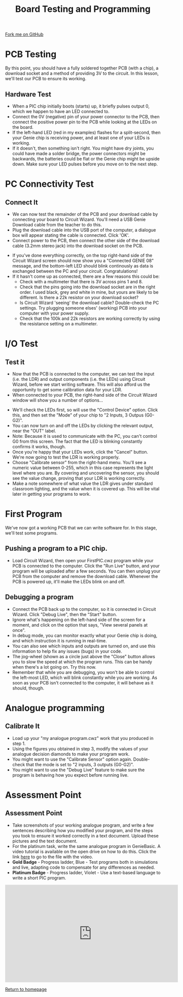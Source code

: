 #+STARTUP:indent
#+HTML_HEAD: <link rel="stylesheet" type="text/css" href="css/styles.css"/>
#+HTML_HEAD_EXTRA: <link href='http://fonts.googleapis.com/css?family=Ubuntu+Mono|Ubuntu' rel='stylesheet' type='text/css'>
#+OPTIONS: f:nil author:nil num:1 creator:nil timestamp:nil 
#+TITLE: Board Testing and Programming
#+AUTHOR: C. Delport

#+BEGIN_HTML
<div class=ribbon>
<a href="https://github.com/stcd11/pic_programmer">Fork me on GitHub</a>
</div>
#+END_HTML

* COMMENT Use as a template
:PROPERTIES:
:HTML_CONTAINER_CLASS: activity
:END:
** Learn It
:PROPERTIES:
:HTML_CONTAINER_CLASS: learn
:END:

** Research It
:PROPERTIES:
:HTML_CONTAINER_CLASS: research
:END:

** Design It
:PROPERTIES:
:HTML_CONTAINER_CLASS: design
:END:

** Build It
:PROPERTIES:
:HTML_CONTAINER_CLASS: build
:END:

** Test It
:PROPERTIES:
:HTML_CONTAINER_CLASS: test
:END:

** Run It
:PROPERTIES:
:HTML_CONTAINER_CLASS: run
:END:

** Document It
:PROPERTIES:
:HTML_CONTAINER_CLASS: document
:END:

** Code It
:PROPERTIES:
:HTML_CONTAINER_CLASS: code
:END:

** Program It
:PROPERTIES:
:HTML_CONTAINER_CLASS: program
:END:

** Try It
:PROPERTIES:
:HTML_CONTAINER_CLASS: try
:END:

** Badge It
:PROPERTIES:
:HTML_CONTAINER_CLASS: badge
:END:

** Save It
:PROPERTIES:
:HTML_CONTAINER_CLASS: save
:END:

* PCB Testing
:PROPERTIES:
:HTML_CONTAINER_CLASS: activity
:END:
By this point, you should have a fully soldered together PCB (with a chip), a download socket and a method of providing 3V to the circuit. In this lesson, we'll test our PCB to ensure its working.
** Hardware Test
:PROPERTIES:
:HTML_CONTAINER_CLASS: test
:END:
- When a PIC chip initially boots (starts) up, it briefly pulses output 0, which we happen to have an LED connected to.
- Connect the 0V (negative) pin of your power connector to the PCB, then connect the positive power pin to the PCB while looking at the LEDs on the board.
- If the left-hand LED (red in my examples) flashes for a split-second, then your Genie chip is receiving power, and at least one of your LEDs is working.
- If it doesn't, then something isn't right. You might have dry joints, you could have made a solder bridge, the power connectors might be backwards, the batteries could be flat or the Genie chip might be upside down. Make sure your LED pulses before you move on to the next step.
* PC Connectivity Test
:PROPERTIES:
:HTML_CONTAINER_CLASS: activity
:END:
** Connect It
:PROPERTIES:
:HTML_CONTAINER_CLASS: test
:END:
- We can now test the remainder of the PCB and your download cable by connecting your board to Circuit Wizard. You'll need a USB Genie Download cable from the teacher to do this.
- Plug the download cable into the USB port of the computer, a dialogue box will appear stating the cable is connected. Click 'OK'. 
- Connect power to the PCB, then connect the other side of the download cable (3.2mm stereo jack) into the download socket on the PCB.
[[file:img/dl_conns.jpg]]
- If you've done everything correctly, on the top right-hand side of the Circuit Wizard screen should now show you a "Connected GENIE 08" message, and the bottom-left LED should blink continously as data is exchanged between the PC and your circuit. Congratulations! 
- If it hasn't come up as connected, there are a few reasons this could be:
  + Check with a multimeter that there is 3V across pins 1 and 8.
  + Check that the pins going into the download socket are in the right order. I used black, grey and white in mine, but yours are likely to be different. Is there a 22k resistor on your download socket?
  + Is Circuit Wizard 'seeing' the download cable? Double-check the PC settings. Try plugging someone elses' (working) PCB into your computer with your power supply.
  + Check that the 100k and 22k resistors are working correctly by using the resistance setting on a multimeter.

* I/O Test
:PROPERTIES:
:HTML_CONTAINER_CLASS: activity
:END:
** Test it
:PROPERTIES:
:HTML_CONTAINER_CLASS: test
:END:
- Now that the PCB is connected to the computer, we can test the input (i.e. the LDR) and output components (i.e. the LEDs) using Circuit Wizard, before we start writing software. This will also afford us the opportunity to get some calibration data for your LDR.
- When connected to your PCB, the right-hand side of the Circuit Wizard window will show you a number of options...
[[file:img/cwz_conn.jpg]]
- We'll check the LEDs first, so will use the "Control Device" option. Click this, and then set the "Mode" of your chip to "2 Inputs, 3 Outpus (G0-G2)". 
- You can now turn on and off the LEDs by clicking the relevant output, near the "OUT" label. 
- Note: Because it is used to communicate with the PC, you can't control G0 from this screen. The fact that the LED is blinking constantly confirms it works, though. 
- Once you're happy that your LEDs work, click the "Cancel" button. We're now going to test the LDR is working properly.
- Choose "Calibrate sensor" from the right-hand menu. You'll see a numeric value between 0-255, which in this case represents the light level where you are. By covering and uncovering the sensor, you should see the value change, proving that your LDR is working correctly.
- Make a note somewhere of what value the LDR gives under standard classroom lighting, and the value when it is covered up. This will be vital later in getting your programs to work.
* First Program
:PROPERTIES:
:HTML_CONTAINER_CLASS: activity
:END:
We've now got a working PCB that we can write software for. In this stage, we'll test some programs. 
** Pushing a program to a PIC chip.
:PROPERTIES:
:HTML_CONTAINER_CLASS: code
:END:
- Load Circuit Wizard, then open your FirstPIC.cwz program while your PCB is connected to the computer. Click the "Run Live" button, and your program will be uploaded after a few seconds. You can then unplug your PCB from the computer and remove the download cable. Whenever the PCB is powered up, it'll make the LEDs blink on and off.

** Debugging a program
:PROPERTIES:
:HTML_CONTAINER_CLASS: test
:END:
- Connect the PCB back up to the computer, so it is connected in Circuit Wizard. Click "Debug Live", then the "Start" button.
- Ignore what's happening on the left-hand side of the screen for a moment, and click on the option that says, "View several panels at once".
- In debug mode, you can monitor exactly what your Genie chip is doing, and which instruction it is running in real-time. 
- You can also see which inputs and outputs are turned on, and use this information to help fix any issues (bugs) in your code.
- The jog-wheel (shown as a circle just above the "Close" button allows you to slow the speed at which the program runs. This can be handy when there's a lot going on. Try this now.
- Remember that while you are debugging, you won't be able to control the left-most LED, which will blink constantly while you are working. As soon as your PCB isn't connected to the computer, it will behave as it should, though.
* Analogue programming
:PROPERTIES:
:HTML_CONTAINER_CLASS: activity
:END:
** Calibrate It
:PROPERTIES:
:HTML_CONTAINER_CLASS: code
:END:
- Load up your "my analogue program.cwz" work that you produced in step 1.
- Using the figures you obtained in step 3, modify the values of your analogue decision diamonds to make your program work.
- You might want to use the "Calibrate Sensor" option again. Double-check that the mode is set to "2 inputs, 3 outputs (G0-G2)".
- You might want to use the "Debug Live" feature to make sure the program is behaving how you expect before running live. 
* Assessment Point
:PROPERTIES:
:HTML_CONTAINER_CLASS: activity
:END:
** Assessment Point
:PROPERTIES:
:HTML_CONTAINER_CLASS: badge
:END:
- Take screenshots of your working analogue program, and write a few sentences describing how you modified your program, and the steps you took to ensure it worked correctly in a text document. Upload these pictures and the text document.
- For the platinum task, write the same analogue program in GenieBasic. A video tutorial is available on the open drive on how to do this. Click the link [[\\brgradellnas\open$\Systems%20and%20Control\Year%208\PIC%20Licence][here]] to go to the file with the video. 
- *Gold Badge* - Progress ladder, Blue - Test programs both in simulations and live, adapting code to compensate for any differences as needed.
- *Platinum Badge* - Progress ladder, Violet - Use a text-based language to write a short PIC program.
#+BEGIN_HTML
<iframe width="560" height="315" src="https://www.youtube.com/embed/dzous3M1uT4" frameborder="0" allow="accelerometer; autoplay; encrypted-media; gyroscope; picture-in-picture" allowfullscreen></iframe>
#+END_HTML
[[file:index.html][Return to homepage]]
